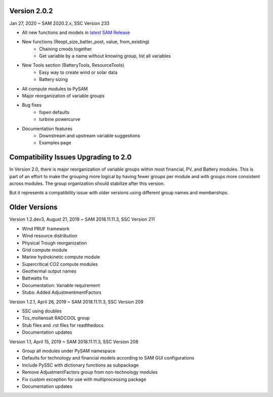 .. Version:

Version 2.0.2
*************

Jan 27, 2020 ~ SAM 2020.2.x, SSC Version 233

* All new functions and models in `latest SAM Release <https://nrel.github.io/SAM/doc/releasenotes.html>`_
* New functions (Reopt_size_batter_post, value, from_existing)
    - Chaining cmods together
    - Get variable by a name without knowing group, list all variables
* New Tools section (BatteryTools, ResourceTools)
    - Easy way to create wind or solar data
    - Battery sizing
* All compute modules to PySAM
* Major reorganization of variable groups
* Bug fixes
    - fopen defaults
    - turbine powercurve
* Documentation features
    - Downstream and upstream variable suggestions
    - Examples page


Compatibility Issues Upgrading to 2.0
*************************************

In Version 2.0, there is major reorganization of variable groups within most financial, PV, and Battery modules. This is
part of an effort to make the grouping more logical by having fewer groups per module and with groups more consistent
across modules. The group organization should stabilize after this version.

But it represents a compatibility issue with older versions using different group names and memberships.


Older Versions
**************
Version 1.2.dev3, August 21, 2019 ~ SAM 2018.11.11.3, SSC Version 211

* Wind PRUF framework
* Wind resource distribution
* Physical Trough reorganization
* Grid compute module
* Marine hydrokinetic compute module
* Supercritical CO2 compute modules
* Geothermal output names
* Battwatts fix
* Documentation: Variable requirement
* Stubs: Added AdjustmentmentFactors

Version 1.2.1, April 26, 2019 ~ SAM 2018.11.11.3, SSC Version 209

* SSC using doubles
* Tcs_moltensalt RADCOOL group
* Stub files and .rst files for readthedocs
* Documentation updates

Version 1.1, April 15, 2019 ~ SAM 2018.11.11.3, SSC Version 208

* Group all modules under PySAM namespace
* Defaults for technology and financial models according to SAM GUI configurations
* Include PySSC with dictionary functions as subpackage
* Remove AdjustmentFactors group from non-technology modules
* Fix custom exception for use with multiprocessing package
* Documentation updates
